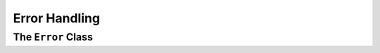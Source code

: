 
.. index::
    !single: Error

==============
Error Handling
==============



The ``Error`` Class
===================

.. doxygenclass:: erbsland::qt::toml::Error
    :members:

